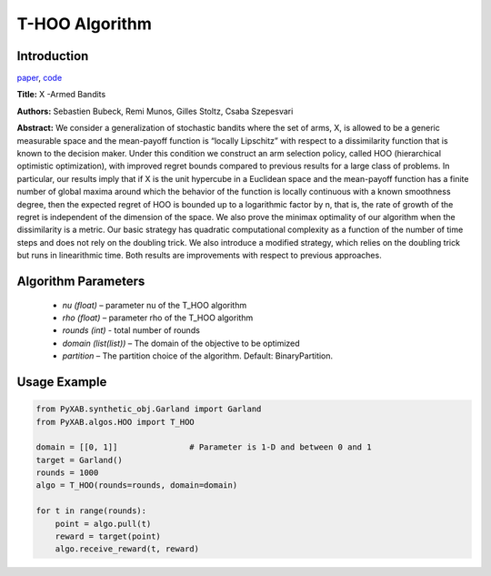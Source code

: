 T-HOO Algorithm
===============

Introduction
------------
`paper <https://jmlr.org/papers/v12/bubeck11a.html>`_,
`code <https://github.com/WilliamLwj/PyXAB/blob/main/PyXAB/algos/HOO.py>`_

**Title:** X -Armed Bandits

**Authors:** Sebastien Bubeck, Remi Munos, Gilles Stoltz, Csaba Szepesvari

**Abstract:** We consider a generalization of stochastic bandits where the set of arms, X, is allowed to be a generic
measurable space and the mean-payoff function is “locally Lipschitz” with respect to a dissimilarity function that is
known to the decision maker. Under this condition we construct an arm selection policy, called HOO (hierarchical
optimistic optimization), with improved regret bounds compared to previous results for a large class of problems.
In particular, our results imply that if X is the unit hypercube in a Euclidean space and the mean-payoff function
has a finite number of global maxima around which the behavior of the function is locally continuous with a known
smoothness degree, then the expected regret of HOO is bounded up to a logarithmic factor by n, that is, the rate of
growth of the regret is independent of the dimension of the space. We also prove the minimax optimality of our algorithm
when the dissimilarity is a metric. Our basic strategy has quadratic computational complexity as a function of the
number of time steps and does not rely on the doubling trick. We also introduce a modified strategy, which relies on
the doubling trick but runs in linearithmic time. Both results are improvements with respect to previous approaches.

.. image:: T-HOO.png


Algorithm Parameters
--------------------
    * `nu (float)` – parameter nu of the T_HOO algorithm
    * `rho (float)` – parameter rho of the T_HOO algorithm
    * `rounds (int)` - total number of rounds
    * `domain (list(list))` – The domain of the objective to be optimized
    * `partition` – The partition choice of the algorithm. Default: BinaryPartition.


Usage Example
-------------
.. code-block:: python3

    from PyXAB.synthetic_obj.Garland import Garland
    from PyXAB.algos.HOO import T_HOO

    domain = [[0, 1]]               # Parameter is 1-D and between 0 and 1
    target = Garland()
    rounds = 1000
    algo = T_HOO(rounds=rounds, domain=domain)

    for t in range(rounds):
        point = algo.pull(t)
        reward = target(point)
        algo.receive_reward(t, reward)